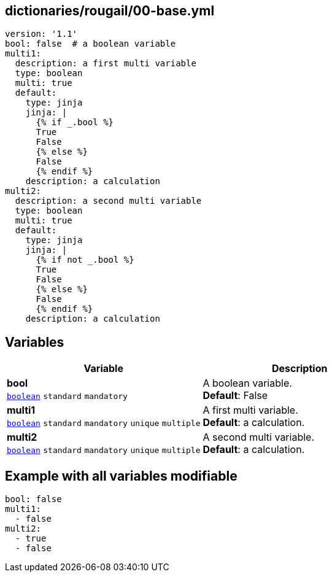 == dictionaries/rougail/00-base.yml

[,yaml]
----
version: '1.1'
bool: false  # a boolean variable
multi1:
  description: a first multi variable
  type: boolean
  multi: true
  default:
    type: jinja
    jinja: |
      {% if _.bool %}
      True
      False
      {% else %}
      False
      {% endif %}
    description: a calculation
multi2:
  description: a second multi variable
  type: boolean
  multi: true
  default:
    type: jinja
    jinja: |
      {% if not _.bool %}
      True
      False
      {% else %}
      False
      {% endif %}
    description: a calculation
----
== Variables

[cols="129a,129a",options="header"]
|====
| Variable                                                                                                                        | Description                                                                                                                     
| 
**bool** +
`https://rougail.readthedocs.io/en/latest/variable.html#variables-types[boolean]` `standard` `mandatory`                                                                                                                                 | 
A boolean variable. +
**Default**: False                                                                                                                                 
| 
**multi1** +
`https://rougail.readthedocs.io/en/latest/variable.html#variables-types[boolean]` `standard` `mandatory` `unique` `multiple`                                                                                                                                 | 
A first multi variable. +
**Default**: a calculation.                                                                                                                                 
| 
**multi2** +
`https://rougail.readthedocs.io/en/latest/variable.html#variables-types[boolean]` `standard` `mandatory` `unique` `multiple`                                                                                                                                 | 
A second multi variable. +
**Default**: a calculation.                                                                                                                                 
|====


== Example with all variables modifiable

[,yaml]
----
bool: false
multi1:
  - false
multi2:
  - true
  - false
----
